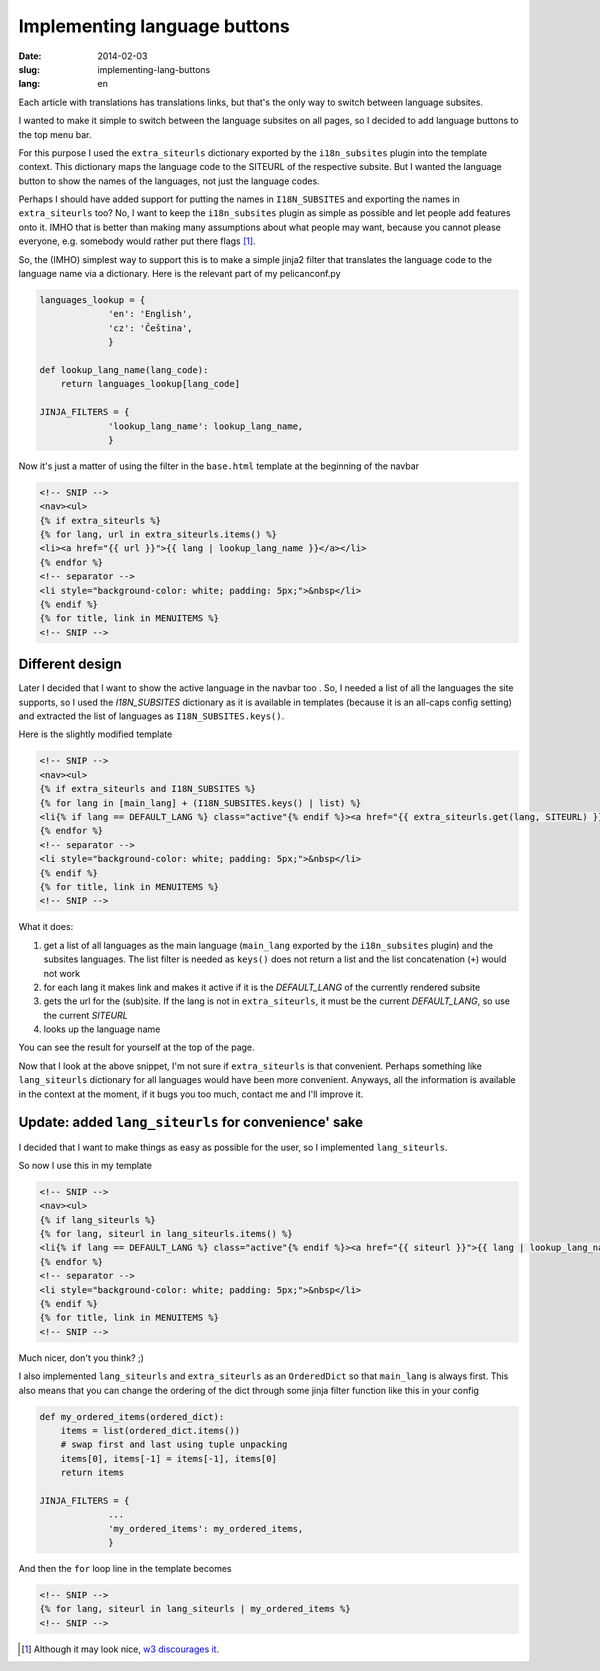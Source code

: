 -----------------------------
Implementing language buttons
-----------------------------
:date: 2014-02-03
:slug: implementing-lang-buttons
:lang: en

Each article with translations has translations links, but that's the only way to switch between language subsites.

I wanted to make it simple to switch between the language subsites on all pages, so I decided to add language buttons to the top menu bar.

For this purpose I used the ``extra_siteurls`` dictionary exported by the ``i18n_subsites`` plugin into the template context. This dictionary maps the language code to the SITEURL of the respective subsite. But I wanted the language button to show the names of the languages, not just the language codes.

Perhaps I should have added support for putting the names in ``I18N_SUBSITES`` and exporting the names in ``extra_siteurls`` too? No, I want to keep the ``i18n_subsites`` plugin as simple as possible and let people add features onto it. IMHO that is better than making many assumptions about what people may want, because you cannot please everyone, e.g. somebody would rather put there flags [#flags]_.

So, the (IMHO) simplest way to support this is to make a simple jinja2 filter that translates the language code to the language name via a dictionary. Here is the relevant part of my pelicanconf.py

.. code-block:: python

   languages_lookup = {
		'en': 'English',
		'cz': 'Čeština',
		}

   def lookup_lang_name(lang_code):
       return languages_lookup[lang_code]

   JINJA_FILTERS = {
		'lookup_lang_name': lookup_lang_name,
		}

Now it's just a matter of using the filter in the ``base.html`` template at the beginning of the navbar

.. code-block:: jinja

   <!-- SNIP -->
   <nav><ul>
   {% if extra_siteurls %}
   {% for lang, url in extra_siteurls.items() %}
   <li><a href="{{ url }}">{{ lang | lookup_lang_name }}</a></li>
   {% endfor %}
   <!-- separator -->
   <li style="background-color: white; padding: 5px;">&nbsp</li>
   {% endif %}
   {% for title, link in MENUITEMS %}
   <!-- SNIP -->


Different design
----------------

Later I decided that I want to show the active language in the navbar too
.
So, I needed a list of all the languages the site supports, so I used the *I18N_SUBSITES* dictionary as it is available in templates (because it is an all-caps config setting) and extracted the list of languages as ``I18N_SUBSITES.keys()``.

Here is the slightly modified template

.. code-block:: jinja

   <!-- SNIP -->
   <nav><ul>
   {% if extra_siteurls and I18N_SUBSITES %}
   {% for lang in [main_lang] + (I18N_SUBSITES.keys() | list) %}
   <li{% if lang == DEFAULT_LANG %} class="active"{% endif %}><a href="{{ extra_siteurls.get(lang, SITEURL) }}">{{ lang | lookup_lang_name }}</a></li>
   {% endfor %}
   <!-- separator -->
   <li style="background-color: white; padding: 5px;">&nbsp</li>
   {% endif %}
   {% for title, link in MENUITEMS %}
   <!-- SNIP -->

What it does:

1. get a list of all languages as the main language (``main_lang`` exported by the ``i18n_subsites`` plugin) and the subsites languages. The list filter is needed as ``keys()`` does not return a list and the list concatenation (``+``) would not work
2. for each lang it makes link and makes it active if it is the *DEFAULT_LANG* of the currently rendered subsite
3. gets the url for the (sub)site. If the lang is not in ``extra_siteurls``, it must be the current *DEFAULT_LANG*, so use the current *SITEURL*
4. looks up the language name

You can see the result for yourself at the top of the page.

Now that I look at the above snippet, I'm not sure if ``extra_siteurls`` is that convenient. Perhaps something like ``lang_siteurls`` dictionary for all languages would have been more convenient. Anyways, all the information is available in the context at the moment, if it bugs you too much, contact me and I'll improve it.

Update: added ``lang_siteurls`` for convenience' sake
-----------------------------------------------------

I decided that I want to make things as easy as possible for the user, so I implemented ``lang_siteurls``. 

So now I use this in my template

.. code-block:: jinja

   <!-- SNIP -->
   <nav><ul>
   {% if lang_siteurls %}
   {% for lang, siteurl in lang_siteurls.items() %}
   <li{% if lang == DEFAULT_LANG %} class="active"{% endif %}><a href="{{ siteurl }}">{{ lang | lookup_lang_name }}</a></li>
   {% endfor %}
   <!-- separator -->
   <li style="background-color: white; padding: 5px;">&nbsp</li>
   {% endif %}
   {% for title, link in MENUITEMS %}
   <!-- SNIP -->

Much nicer, don't you think? ;)

I also implemented ``lang_siteurls`` and ``extra_siteurls`` as an ``OrderedDict`` so that ``main_lang`` is always first. This also means that you can change the ordering of the dict through some jinja filter function like this in your config

.. code-block:: python

   def my_ordered_items(ordered_dict):
       items = list(ordered_dict.items())
       # swap first and last using tuple unpacking
       items[0], items[-1] = items[-1], items[0]
       return items

   JINJA_FILTERS = {
		...
		'my_ordered_items': my_ordered_items,
		}

And then the ``for`` loop line in the template becomes

.. code-block:: jinja

   <!-- SNIP -->
   {% for lang, siteurl in lang_siteurls | my_ordered_items %}
   <!-- SNIP -->


.. [#flags] Although it may look nice, `w3 discourages it <http://www.w3.org/TR/i18n-html-tech-lang/#ri20040808.173208643>`_.
